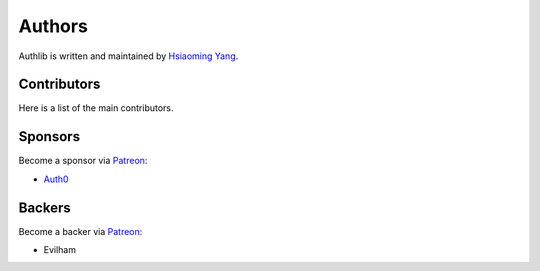 Authors
=======

Authlib is written and maintained by `Hsiaoming Yang <https://lepture.com>`_.


Contributors
------------

Here is a list of the main contributors.


Sponsors
--------

Become a sponsor via Patreon_:

* `Auth0 <https://auth0.com/overview?utm_source=authlib&utm_medium=devsponsor&utm_campaign=authlib>`_


Backers
-------

Become a backer via Patreon_:

* Evilham

.. _Patreon: https://www.patreon.com/lepture
